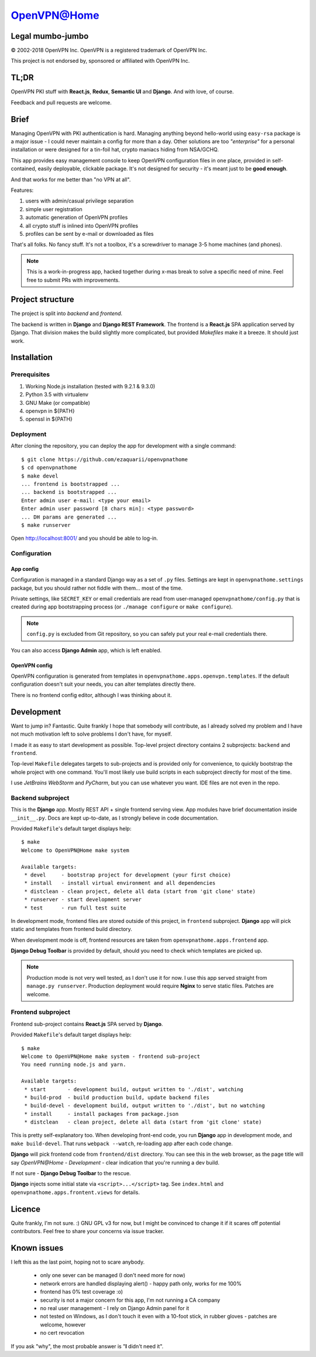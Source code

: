 ============
OpenVPN@Home
============

Legal mumbo-jumbo
=================

© 2002-2018 OpenVPN Inc.
OpenVPN is a registered trademark of OpenVPN  Inc.

This project is not endorsed by, sponsored or affiliated with OpenVPN Inc.

TL;DR
=====

OpenVPN PKI stuff with **React.js**, **Redux**, **Semantic UI** and **Django**.
And with love, of course.

.. image:: screenshot.png
   :width: 768
   :align: center

Feedback and pull requests are welcome.

Brief
=====

Managing OpenVPN with PKI authentication is hard. Managing anything beyond hello-world using ``easy-rsa`` package
is a major issue - I could never maintain a config for more than a day. Other solutions are too *"enterprise"*
for a personal installation or were designed for a tin-foil hat, crypto maniacs hiding from NSA/GCHQ.

This app provides easy management console to keep OpenVPN configuration files in one place, provided in self-contained,
easily deployable, clickable package. It's not designed for security - it's meant just to be **good enough**.

And that works for me better than "no VPN at all".

Features:

#. users with admin/casual privilege separation
#. simple user registration
#. automatic generation of OpenVPN profiles
#. all crypto stuff is inlined into OpenVPN profiles
#. profiles can be sent by e-mail or downloaded as files

That's all folks. No fancy stuff. It's not a toolbox, it's a screwdriver to manage 3-5 home machines (and phones).

.. note:: This is a work-in-progress app, hacked together during x-mas break to solve a specific need of mine.
          Feel free to submit PRs with improvements.

Project structure
=================

The project is split into *backend* and *frontend*.

The backend is written in **Django** and **Django REST Framework**. The frontend is a **React.js** SPA application served by Django.
That division makes the build slightly more complicated, but provided *Makefiles* make it a breeze. It should just work.

Installation
============

Prerequisites
-------------

#. Working Node.js installation (tested with 9.2.1 & 9.3.0)
#. Python 3.5 with virtualenv
#. GNU Make (or compatible)
#. openvpn in ${PATH}
#. openssl in ${PATH}

Deployment
----------

After cloning the repository, you can deploy the app for development
with a single command:

::

    $ git clone https://github.com/ezaquarii/openvpnathome
    $ cd openvpnathome
    $ make devel
    ... frontend is bootstrapped ...
    ... backend is bootstrapped ...
    Enter admin user e-mail: <type your email>
    Enter admin user password [8 chars min]: <type password>
    ... DH params are generated ...
    $ make runserver

Open http://localhost:8001/ and you should be able to log-in.

Configuration
-------------

App config
~~~~~~~~~~

Configuration is managed in a standard Django way as a set of ``.py`` files. Settings are
kept in ``openvpnathome.settings`` package, but you should rather not fiddle with them... most of the time.

Private settings, like ``SECRET_KEY`` or email credentials are read from user-managed ``openvpnathome/config.py``
that is created during app bootstrapping process (or ``./manage configure`` or ``make configure``).

.. note:: ``config.py`` is excluded from Git repository, so you can safely put your real e-mail credentials there.

You can also access **Django Admin** app, which is left enabled.

OpenVPN config
~~~~~~~~~~~~~~

OpenVPN configuration is generated from templates in ``openvpnathome.apps.openvpn.templates``. If the default
configuration doesn't suit your needs, you can alter templates directly there.

There is no frontend config editor, although I was thinking about it.

Development
===========

Want to jump in? Fantastic. Quite frankly I hope that somebody will contribute, as I already solved my
problem and I have not much motivation left to solve problems I don't have, for myself.

I made it as easy to start development as possible. Top-level project directory contains 2 subprojects:
``backend`` and ``frontend``.

Top-level ``Makefile`` delegates targets to sub-projects and is provided only for convenience, to
quickly bootstrap the whole project with one command. You'll most likely use build scripts in each subproject
directly for most of the time.

I use *JetBrains WebStorm* and *PyCharm*, but you can use whatever you want. IDE files are not even in the repo.

Backend subproject
------------------

This is the **Django** app. Mostly REST API + single frontend serving view.
App modules have brief documentation inside ``__init__.py``. Docs are kept up-to-date, as I strongly
believe in code documentation.

Provided ``Makefile``'s default target displays help:

::

    $ make
    Welcome to OpenVPN@Home make system

    Available targets:
     * devel     - bootstrap project for development (your first choice)
     * install   - install virtual environment and all dependencies
     * distclean - clean project, delete all data (start from 'git clone' state)
     * runserver - start development server
     * test      - run full test suite

In development mode, frontend files are stored outside of this project, in ``frontend`` subproject. **Django** app
will pick static and templates from frontend build directory.

When development mode is off, frontend resources are taken from ``openvpnathome.apps.frontend`` app.

**Django Debug Toolbar** is provided by default, should you need to check which templates are picked up.

.. note:: Production mode is not very well tested, as I don't use it for now. I use this app served straight from
          ``manage.py runserver``. Production deployment would require **Nginx** to serve static files.
          Patches are welcome.

Frontend subproject
-------------------

Frontend sub-project contains **React.js** SPA served by **Django**.

Provided ``Makefile``'s default target displays help:

::

    $ make
    Welcome to OpenVPN@Home make system - frontend sub-project
    You need running node.js and yarn.

    Available targets:
     * start       - development build, output written to './dist', watching
     * build-prod  - build production build, update backend files
     * build-devel - development build, output written to './dist', but no watching
     * install     - install packages from package.json
     * distclean   - clean project, delete all data (start from 'git clone' state)

This is pretty self-explanatory too. When developing front-end code, you run **Django** app in development mode,
and ``make build-devel``. That runs ``webpack --watch``, re-loading app after each code change.

**Django** will pick frontend code from ``frontend/dist`` directory. You can see this in the web browser, as the
page title will say *OpenVPN@Home - Development* - clear indication that you're running a dev build.

If not sure - **Django Debug Toolbar** to the rescue.

**Django** injects some initial state via ``<script>...</script>`` tag. See ``index.html`` and ``openvpnathome.apps.frontent.views`` for
details.

Licence
=======

Quite frankly, I'm not sure. :)
GNU GPL v3 for now, but I might be convinced to change it if it scares off potential contributors.
Feel free to share your concerns via issue tracker.

Known issues
============

I left this as the last point, hoping not to scare anybody.

 * only one sever can be managed (I don't need more for now)
 * network errors are handled displaying alert() - happy path only, works for me 100%
 * frontend has 0% test coverage :o)
 * security is not a major concern for this app, I'm not running a CA company
 * no real user management - I rely on Django Admin panel for it
 * not tested on Windows, as I don't touch it even with a 10-foot stick, in rubber gloves - patches are welcome, however
 * no cert revocation

If you ask "why", the most probable answer is "**I** didn't need it".
